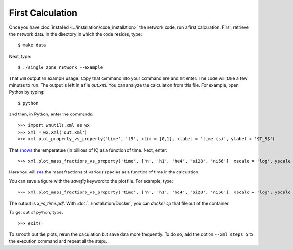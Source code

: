 .. _first_calculation:

First Calculation
=================

Once you have :doc:`installed <../installation/code_installation>`
the network code,
run a first calculation.  First, retrieve the network data.
In the directory in which the code resides, type::

     $ make data

Next, type::

     $ ./single_zone_network --example

That will output an example usage. Copy that command into your command line
and hit enter.  The code will take a few minutes to run.
The output is left in a file *out.xml*.
You can analyze the calculation from this file.
For example, open Python by typing::

     $ python

and then, in Python, enter the commands::

     >>> import wnutils.xml as wx
     >>> xml = wx.Xml('out.xml')
     >>> xml.plot_property_vs_property('time', 't9', xlim = [0,1], xlabel = 'time (s)', ylabel = '$T_9$')

That `shows <https://osf.io/xhjrt>`_
the temperature (in billions of K) as a function of time.  Next,
enter::

     >>> xml.plot_mass_fractions_vs_property('time', ['n', 'h1', 'he4', 'si28', 'ni56'], xscale = 'log', yscale = 'log', ylim = [1.e-10,1], xlabel = 'time (s)', ylabel = 'Mass Fractions', use_latex_names = True, xlim = [1.e-15, 100])

Here you will `see <https://osf.io//f6w29>`_
the mass fractions of various species as a function of
time in the calculation.

You can save a figure with the *savefig* keyword to the plot file.  For example, type::

     >>> xml.plot_mass_fractions_vs_property('time', ['n', 'h1', 'he4', 'si28', 'ni56'], xscale = 'log', yscale = 'log', ylim = [1.e-10,1], xlabel = 'time (s)', ylabel = 'Mass Fractions', use_latex_names = True, xlim = [1.e-15, 100], savefig='x_vs_time.pdf')

The output is *x_vs_time.pdf*.  With :doc:`../installation/Docker`, you can
*docker cp* that file out of the container.

To get out of python, type::

     >>> exit()

To smooth out the plots, rerun the calculation but save data more frequently.
To do so, add the option ``--xml_steps 5`` to the execution command and repeat
all the steps.
